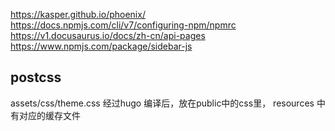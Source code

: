 https://kasper.github.io/phoenix/
https://docs.npmjs.com/cli/v7/configuring-npm/npmrc
https://v1.docusaurus.io/docs/zh-cn/api-pages
https://www.npmjs.com/package/sidebar-js

** postcss
    assets/css/theme.css 经过hugo 编译后，放在public中的css里，
    resources 中有对应的缓存文件
